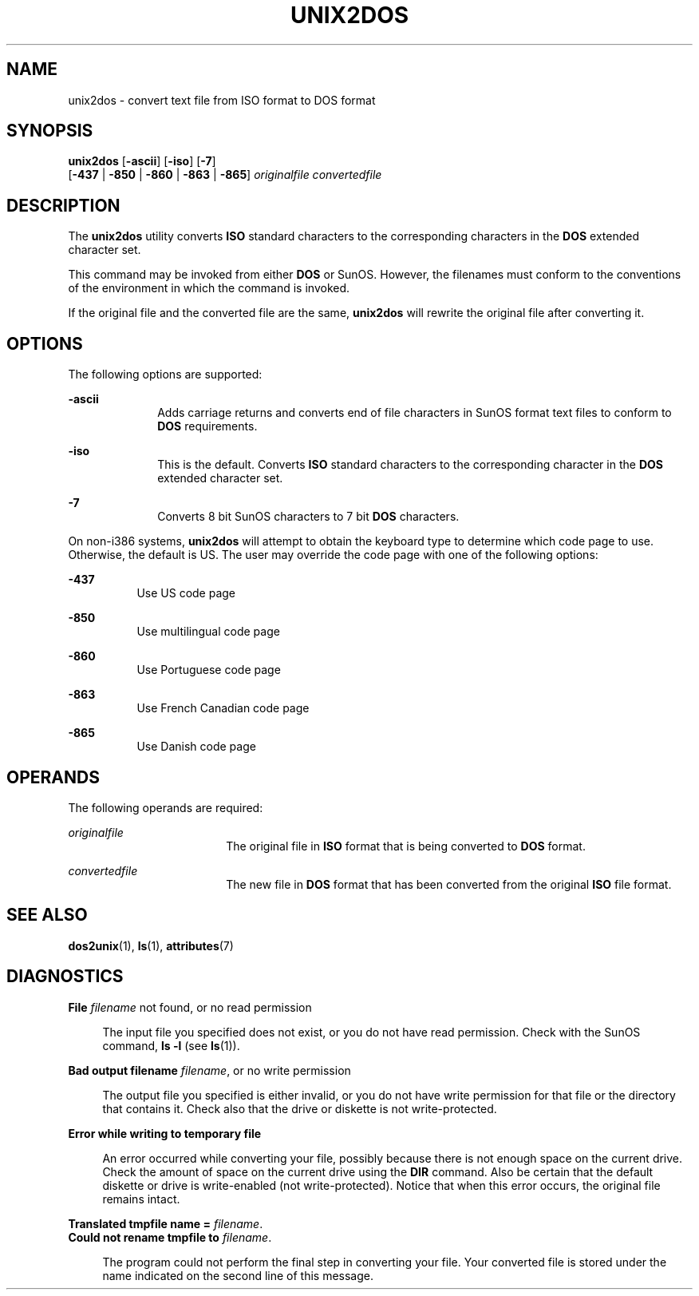 '\" te
.\" Copyright (c) 2000, Sun Microsystems, Inc.
.\" The contents of this file are subject to the terms of the Common Development and Distribution License (the "License").  You may not use this file except in compliance with the License.
.\" You can obtain a copy of the license at usr/src/OPENSOLARIS.LICENSE or http://www.opensolaris.org/os/licensing.  See the License for the specific language governing permissions and limitations under the License.
.\" When distributing Covered Code, include this CDDL HEADER in each file and include the License file at usr/src/OPENSOLARIS.LICENSE.  If applicable, add the following below this CDDL HEADER, with the fields enclosed by brackets "[]" replaced with your own identifying information: Portions Copyright [yyyy] [name of copyright owner]
.TH UNIX2DOS 1 "Sep 14, 2000"
.SH NAME
unix2dos \- convert text file from ISO format to DOS format
.SH SYNOPSIS
.LP
.nf
\fBunix2dos\fR [\fB-ascii\fR] [\fB-iso\fR] [\fB-7\fR]
     [\fB-437\fR | \fB-850\fR | \fB-860\fR | \fB-863\fR | \fB-865\fR] \fIoriginalfile\fR \fIconvertedfile\fR
.fi

.SH DESCRIPTION
.sp
.LP
The \fBunix2dos\fR utility converts \fBISO\fR standard characters to the
corresponding characters in the \fBDOS\fR extended character set.
.sp
.LP
This command may be invoked from either \fBDOS\fR or SunOS. However, the
filenames must conform to the conventions of the environment in which the
command is invoked.
.sp
.LP
If the original file and the converted file are the same,  \fBunix2dos\fR will
rewrite the original file after converting it.
.SH OPTIONS
.sp
.LP
The following options are supported:
.sp
.ne 2
.na
\fB\fB-ascii\fR\fR
.ad
.RS 10n
Adds carriage returns and converts end of file characters in SunOS format text
files to conform to \fBDOS\fR requirements.
.RE

.sp
.ne 2
.na
\fB\fB-iso\fR\fR
.ad
.RS 10n
This is the default. Converts \fBISO\fR standard characters to the
corresponding character in the \fBDOS\fR extended character set.
.RE

.sp
.ne 2
.na
\fB\fB-7\fR\fR
.ad
.RS 10n
Converts 8 bit SunOS characters to 7 bit \fBDOS\fR characters.
.RE

.sp
.LP
On non-i386 systems, \fBunix2dos\fR will attempt to obtain the keyboard type to
determine which code page to use. Otherwise, the default is US. The user may
override the code page with one of the following options:
.sp
.ne 2
.na
\fB\fB-437\fR\fR
.ad
.RS 8n
Use US code page
.RE

.sp
.ne 2
.na
\fB\fB-850\fR\fR
.ad
.RS 8n
Use multilingual code page
.RE

.sp
.ne 2
.na
\fB\fB-860\fR\fR
.ad
.RS 8n
Use Portuguese code page
.RE

.sp
.ne 2
.na
\fB\fB-863\fR\fR
.ad
.RS 8n
Use French Canadian code page
.RE

.sp
.ne 2
.na
\fB\fB-865\fR\fR
.ad
.RS 8n
Use Danish code page
.RE

.SH OPERANDS
.sp
.LP
The following operands are required:
.sp
.ne 2
.na
\fB\fIoriginalfile\fR \fR
.ad
.RS 18n
The original file in \fBISO\fR format that is being converted to \fBDOS\fR
format.
.RE

.sp
.ne 2
.na
\fB\fIconvertedfile\fR \fR
.ad
.RS 18n
The new file in \fBDOS\fR format that has been converted from the original
\fBISO\fR file format.
.RE

.SH SEE ALSO
.sp
.LP
\fBdos2unix\fR(1),
\fBls\fR(1),
\fBattributes\fR(7)
.SH DIAGNOSTICS
.sp
.ne 2
.na
\fB\fBFile \fIfilename\fR not found, or no read permission\fR\fR
.ad
.sp .6
.RS 4n
The input file you specified does not exist, or you do not have read
permission. Check with the SunOS command, \fBls\fR \fB-l\fR (see \fBls\fR(1)).
.RE

.sp
.ne 2
.na
\fB\fBBad output filename \fIfilename\fR, or no write permission\fR\fR
.ad
.sp .6
.RS 4n
The output file you specified is either invalid, or you do not have write
permission for that file or the directory that contains it. Check also that the
drive or diskette is not write-protected.
.RE

.sp
.ne 2
.na
\fB\fBError while writing to temporary file\fR\fR
.ad
.sp .6
.RS 4n
An error occurred while converting your file, possibly because there is not
enough space on the current drive. Check the amount of space on the current
drive using the \fBDIR\fR command. Also be certain that the default diskette or
drive is write-enabled (not write-protected). Notice that when this error
occurs, the original file remains intact.
.RE

.sp
.ne 2
.na
\fB\fBTranslated tmpfile name = \fIfilename\fR.\fR\fR
.ad
.br
.na
\fB\fBCould not rename tmpfile to \fIfilename\fR.\fR\fR
.ad
.sp .6
.RS 4n
The program could not perform the final step in converting your file. Your
converted file is stored under the name indicated on the second line of this
message.
.RE

